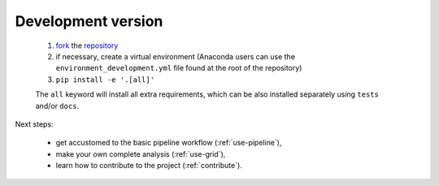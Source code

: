.. _install-development:

Development version
===================

  1. `fork <https://help.github.com/en/articles/fork-a-repo>`__ the `repository <https://github.com/cta-observatory/protopipe>`_
  2. if necessary, create a virtual environment (Anaconda users can use the ``environment_development.yml`` file found at the root of the repository)
  3. ``pip install -e '.[all]'``
  
  The ``all`` keyword will install all extra requirements,
  which can be also installed separately using ``tests`` and/or ``docs``.

Next steps:

  * get accustomed to the basic pipeline workflow (:ref:`use-pipeline`),
  * make your own complete analysis (:ref:`use-grid`),
  * learn how to contribute to the project (:ref:`contribute`).
